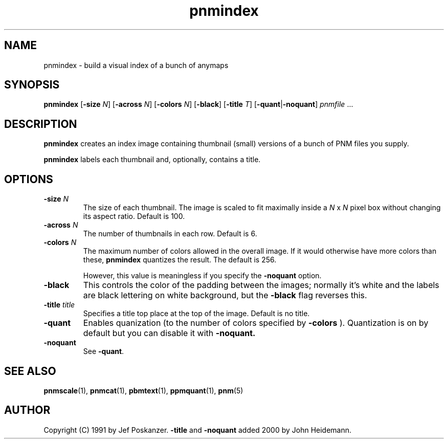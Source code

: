 .TH pnmindex 1 "9 January 1991"
.IX pnmindex
.SH NAME
pnmindex - build a visual index of a bunch of anymaps
.SH SYNOPSIS
.B pnmindex
.RB [ -size
.IR N ]
.RB [ -across
.IR N ]
.RB [ -colors
.IR N ]
.RB [ -black ]
.RB [ -title
.IR T ]
.RB [ -quant | -noquant ]
.I pnmfile
.RI ...

.SH DESCRIPTION
.B pnmindex
creates an index image containing thumbnail (small) versions of a bunch of
PNM files you supply.

.B pnmindex
labels each thumbnail and, optionally, contains a title.

.IX index

.SH OPTIONS
.TP
.B -size \fIN
The size of each thumbnail.  The image is scaled to fit maximally inside
a 
.I N
x
.I N
pixel box without changing its aspect ratio.
Default is 100.
.TP
.B -across \fIN
The number of thumbnails in each row.
Default is 6.
.TP
.B -colors \fIN
The maximum number of colors allowed in the overall image.
If it would otherwise have more colors than these,
.B pnmindex
quantizes the result.
The default is 256.

However, this value is meaningless if you specify the
.B -noquant
option.
.TP
.B -black
This controls the color of the padding between the images;
normally it's white and the labels are black lettering on white background,
but the
.B -black
flag reverses this.
.TP
.B -title \fItitle
Specifies a title top place at the top of the image.
Default is no title.
.TP
.B -quant
Enables quanization (to the number of colors specified by
.B -colors
).
Quantization is on by default but you can disable it with
.B -noquant.
.TP
.B -noquant
See 
.BR -quant .

.SH "SEE ALSO"
.BR pnmscale (1), 
.BR pnmcat (1), 
.BR pbmtext (1), 
.BR ppmquant (1), 
.BR pnm (5)

.SH AUTHOR
Copyright (C) 1991 by Jef Poskanzer.
.B -title
and
.B -noquant
added 2000 by John Heidemann.
.\" Permission to use, copy, modify, and distribute this software and its
.\" documentation for any purpose and without fee is hereby granted, provided
.\" that the above copyright notice appear in all copies and that both that
.\" copyright notice and this permission notice appear in supporting
.\" documentation.  This software is provided "as is" without express or
.\" implied warranty.
